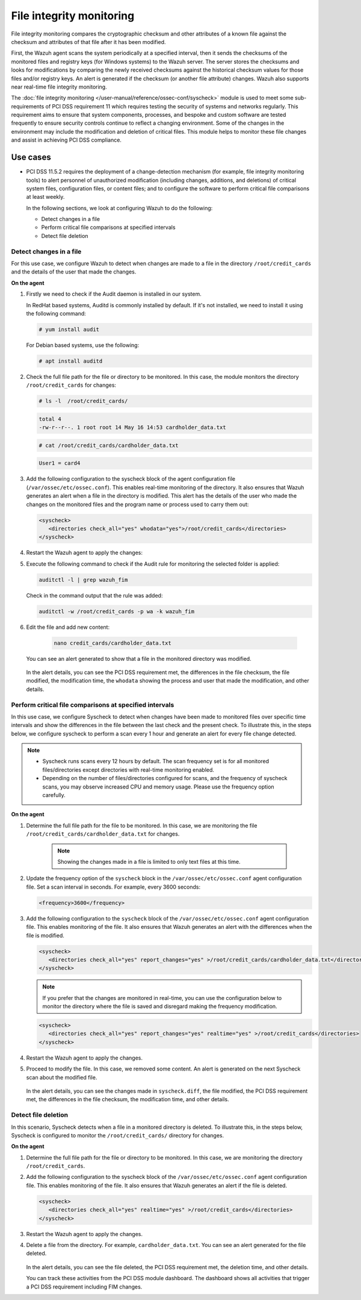 .. Copyright (C) 2015, Wazuh, Inc.

.. meta::
  :description: Wazuh helps to implement PCI DSS by performing file integrity checking, among other capabilities. Check out some use cases in this section.
  
.. _pci_dss_file_integrity_monitoring:

File integrity monitoring
=========================

File integrity monitoring compares the cryptographic checksum and other attributes of a known file against the checksum and attributes of that file after it has been modified.

First, the Wazuh agent scans the system periodically at a specified interval, then it sends the checksums of the monitored files and registry keys (for Windows systems) to the Wazuh server. The server stores the checksums and looks for modifications by comparing the newly received checksums against the historical checksum values for those files and/or registry keys. An alert is generated if the checksum (or another file attribute) changes. Wazuh also supports near real-time file integrity monitoring.

The :doc:`file integrity monitoring </user-manual/reference/ossec-conf/syscheck>` module is used to meet some sub-requirements of PCI DSS requirement 11 which requires testing the security of systems and networks regularly. This requirement aims to ensure that system components, processes, and bespoke and custom software are tested frequently to ensure security controls continue to reflect a changing environment. Some of the changes in the environment may include the modification and deletion of critical files. This module helps to monitor these file changes and assist in achieving PCI DSS compliance.

Use cases
---------

-  PCI DSS 11.5.2 requires the deployment of a change-detection mechanism (for example, file integrity monitoring tools) to alert personnel of unauthorized modification (including changes, additions, and deletions) of critical system files, configuration files, or content files; and to configure the software to perform critical file comparisons at least weekly.

   In the following sections, we look at configuring Wazuh to do the following:

   - Detect changes in a file
   - Perform critical file comparisons at specified intervals
   - Detect file deletion


Detect changes in a file
^^^^^^^^^^^^^^^^^^^^^^^^

For this use case, we configure Wazuh to detect when changes are made to a file in the directory ``/root/credit_cards`` and the details of the user that made the changes.

**On the agent**

#. Firstly we need to check if the Audit daemon is installed in our system.

   In RedHat based systems, Auditd is commonly installed by default. If it's not installed, we need to install it using the following command:

   .. code-block:: console 

      # yum install audit

   For Debian based systems, use the following:

   .. code-block:: console 

      # apt install auditd

#. Check the full file path for the file or directory to be monitored. In this case, the module monitors the directory ``/root/credit_cards`` for changes:

   .. code-block:: console 
      
      # ls -l  /root/credit_cards/

   .. code-block:: none
      :class: output      		

      total 4
      -rw-r--r--. 1 root root 14 May 16 14:53 cardholder_data.txt

   .. code-block:: console
   
      # cat /root/credit_cards/cardholder_data.txt

   .. code-block:: none
      :class: output    		

      User1 = card4

#. Add the following configuration to the syscheck block of the agent configuration file (``/var/ossec/etc/ossec.conf``). This enables real-time monitoring of the directory. It also ensures that Wazuh generates an alert  when a file in the directory is modified. This alert has the details of the user who made the changes on the monitored files and the program name or process used to carry them out: 

   .. code-block:: xml

      <syscheck>
         <directories check_all="yes" whodata="yes">/root/credit_cards</directories>
      </syscheck>

#. Restart the Wazuh agent to apply the changes:

   .. include:: /_templates/common/restart_agent.rst

#. Execute the following command to check if the Audit rule for monitoring the selected folder is applied:

   .. code-block:: console 

      auditctl -l | grep wazuh_fim

   Check in the command output that the rule was added:

   .. code-block:: console 

      auditctl -w /root/credit_cards -p wa -k wazuh_fim

#. Edit the file and add new content:

      .. code-block:: console 

         nano credit_cards/cardholder_data.txt

   You can see an alert generated to show that a file in the monitored directory was modified.

      .. thumbnail:: ../images/pci/file-modified-in-the-monitored-directory.png
         :title: File modified in the monitored directory
         :align: center
         :width: 80%

      .. thumbnail:: ../images/pci/file-modified-in-the-monitored-directory-2.png
         :title: File modified in the monitored directory
         :align: center
         :width: 80%     

   In the alert details, you can see the PCI DSS requirement met, the differences in the file checksum, the file modified, the modification time, the ``whodata`` showing the process and user that made the modification, and other details.

Perform critical file comparisons at specified intervals
^^^^^^^^^^^^^^^^^^^^^^^^^^^^^^^^^^^^^^^^^^^^^^^^^^^^^^^^

In this use case, we configure Syscheck to detect when changes have been made to monitored files over specific time intervals and show the differences in the file between the last check and the present check. To illustrate this, in the steps below, we configure syscheck to perform a scan every 1 hour and generate an alert for every file change detected.

.. note::	
	-  Syscheck runs scans every 12 hours by default. The scan frequency set is for all monitored files/directories except directories with real-time monitoring enabled.
	-  Depending on the number of files/directories configured for scans, and the frequency of syscheck scans, you may observe increased CPU and memory usage. Please use the frequency option carefully.


**On the agent**

#.  Determine the full file path for the file to be monitored. In this case, we are monitoring the file ``/root/credit_cards/cardholder_data.txt`` for changes.

	.. note::
      
	    Showing the changes made in a file is limited to only text files at this time.


#. Update the frequency option of the ``syscheck`` block in the ``/var/ossec/etc/ossec.conf`` agent configuration file. Set a scan interval in seconds. For example, every 3600 seconds:

   .. code-block:: console 

      <frequency>3600</frequency>

#. Add the following configuration to the ``syscheck`` block of the ``/var/ossec/etc/ossec.conf`` agent configuration file. This enables monitoring of the file. It also ensures that Wazuh generates an alert with the differences when the file is modified.

   .. code-block:: xml

      <syscheck>
         <directories check_all="yes" report_changes="yes" >/root/credit_cards/cardholder_data.txt</directories>
      </syscheck>


   .. note::

	   If you prefer that the changes are monitored in real-time, you can use the configuration below to monitor the directory where the file is saved and disregard making the frequency modification.


   .. code-block:: xml

      <syscheck>
         <directories check_all="yes" report_changes="yes" realtime="yes" >/root/credit_cards</directories>
      </syscheck>


#. Restart the Wazuh agent to apply the changes.

   .. include:: /_templates/common/restart_agent.rst

#. Proceed to modify the file. In this case, we removed some content. An alert is generated on the next Syscheck scan about the modified file.

	.. thumbnail:: ../images/pci/alert-generated-on-the-next-syscheck-scan-01.png
		:title: Alert generated on the next Syscheck scan
		:align: center
		:width: 80%

	.. thumbnail:: ../images/pci/alert-generated-on-the-next-syscheck-scan-02.png
		:title: Alert generated on the next Syscheck scan
		:align: center
		:width: 80%

   In the alert details, you can see the changes made in ``syscheck.diff``, the file modified, the PCI DSS requirement met, the differences in the file checksum, the modification time, and other details.

Detect file deletion
^^^^^^^^^^^^^^^^^^^^

In this scenario, Syscheck detects when a file in a monitored directory is deleted. To illustrate this, in the steps below, Syscheck is configured to monitor the ``/root/credit_cards/`` directory for changes.

**On the agent**

#. Determine the full file path for the file or directory to be monitored. In this case, we are monitoring the directory ``/root/credit_cards``.
#. Add the following configuration to the syscheck block of the ``/var/ossec/etc/ossec.conf`` agent configuration file. This enables monitoring of the file. It also ensures that Wazuh generates an alert if the file is deleted.

   .. code-block:: xml

      <syscheck>
         <directories check_all="yes" realtime="yes" >/root/credit_cards</directories>
      </syscheck>

#. Restart the Wazuh agent to apply the changes.

   .. include:: /_templates/common/restart_agent.rst

#. Delete a file from the directory. For example, ``cardholder_data.txt``. You can see an alert generated for the file deleted.

	.. thumbnail:: ../images/pci/alert-generated-for-the-file-deleted.png
		:title: Alert generated for the file deleted
		:align: center
		:width: 80%

   In the alert details, you can see the file deleted, the PCI DSS requirement met, the deletion time, and other details.

   You can track these activities from the PCI DSS module dashboard. The dashboard shows all activities that trigger a PCI DSS requirement including FIM changes.
